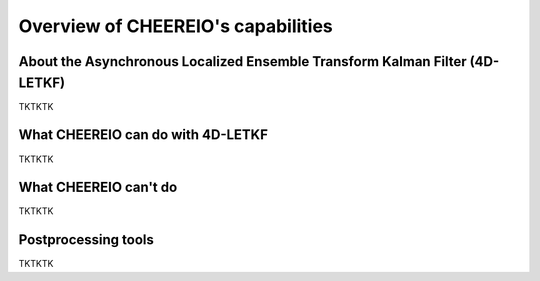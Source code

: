 Overview of CHEEREIO's capabilities
==========

About the Asynchronous Localized Ensemble Transform Kalman Filter (4D-LETKF)
-------------

TKTKTK

What CHEEREIO can do with 4D-LETKF
-------------

TKTKTK

What CHEEREIO can't do
-------------

TKTKTK

Postprocessing tools
-------------

TKTKTK